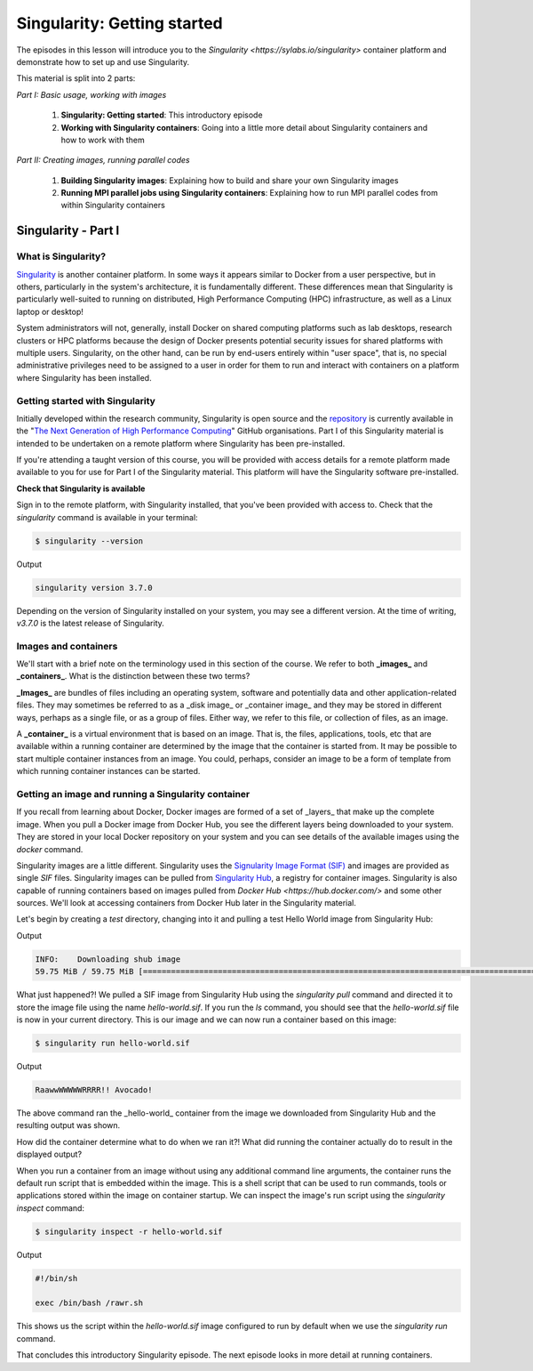 Singularity: Getting started
============================

The episodes in this lesson will introduce you to the `Singularity <https://sylabs.io/singularity>`
container platform and demonstrate how to set up and use Singularity.

This material is split into 2 parts:

*Part I: Basic usage, working with images*

 1. **Singularity: Getting started**: This introductory episode
 2. **Working with Singularity containers**: Going into a little more detail about Singularity containers and how to work with them

*Part II: Creating images, running parallel codes*

  1. **Building Singularity images**: Explaining how to build and share your own Singularity images
  2. **Running MPI parallel jobs using Singularity containers**: Explaining how to run MPI parallel codes from within Singularity containers


Singularity - Part I
____________________

What is Singularity?
++++++++++++++++++++

`Singularity <https://sylabs.io/singularity/>`_ is another container platform. In some ways
it appears similar to Docker from a user perspective, but in others, particularly in the system's
architecture, it is fundamentally different. These differences mean that Singularity is particularly
well-suited to running on distributed, High Performance Computing (HPC)
infrastructure, as well as a Linux laptop or desktop!

System administrators will not, generally, install Docker on shared computing platforms such as
lab desktops, research clusters or HPC platforms because the design of Docker presents potential
security issues for shared platforms with multiple users. Singularity, on the other hand, can be run
by end-users entirely within "user space", that is, no special administrative privileges need to be
assigned to a user in order for them to run and interact with containers on a platform where Singularity has been installed.

Getting started with Singularity
++++++++++++++++++++++++++++++++

Initially developed within the research community, Singularity is open source and
the `repository <https://github.com/hpcng/singularity>`_ is currently available in
the "`The Next Generation of High Performance Computing <https://github.com/hpcng>`_" GitHub organisations.
Part I of this Singularity material is intended to be undertaken on a remote platform where Singularity has been pre-installed.

If you're attending a taught version of this course, you will be provided with access details for a remote platform
made available to you for use for Part I of the Singularity material. This platform will have the Singularity software pre-installed.

.. callout :: Installing Singularity on your own laptop/desktop

  If you have a Linux system on which you have administrator access
  and you would like to install Singularity locally on this system.

**Check that Singularity is available**

Sign in to the remote platform, with Singularity installed, that you've been provided with access to.
Check that the `singularity` command is available in your terminal:

.. code-block :: bash

  $ singularity --version

Output

.. code-block :: bash

  singularity version 3.7.0

Depending on the version of Singularity installed on your system, you may see a different version.
At the time of writing, `v3.7.0` is the latest release of Singularity.

.. callout :: Singularity on HPC systems: Loading a module

  HPC systems often use *modules* to provide access to software on the system.
  If you get a command not found error (e.g. `bash: singularity: command not found` or similar)
  you may need to load the _singularity module_ before you can use the `singularity` command:

  .. code-block :: bash

    $ module load singularity


Images and containers
+++++++++++++++++++++

We'll start with a brief note on the terminology used in this section of the course.
We refer to both **_images_** and **_containers_**. What is the distinction between these two terms?

**_Images_** are bundles of files including an operating system, software and potentially data
and other application-related files. They may sometimes be referred to as a _disk image_ or _container image_
and they may be stored in different ways, perhaps as a single file, or as a group of files.
Either way, we refer to this file, or collection of files, as an image.

A **_container_** is a virtual environment that is based on an image. That is, the files, applications,
tools, etc that are available within a running container are determined by the image that the container
is started from. It may be possible to start multiple container instances from an image. You could, perhaps,
consider an image to be a form of template from which running container instances can be started.

Getting an image and running a Singularity container
++++++++++++++++++++++++++++++++++++++++++++++++++++

If you recall from learning about Docker, Docker images are formed of a set of _layers_ that make up
the complete image. When you pull a Docker image from Docker Hub, you see the different layers being
downloaded to your system. They are stored in your local Docker repository on your system and you can
see details of the available images using the `docker` command.

Singularity images are a little different. Singularity uses the `Signularity Image Format (SIF) <https://github.com/sylabs/sif>`_
and images are provided as single `SIF` files. Singularity images can be pulled from `Singularity Hub <https://singularity-hub.org/>`_,
a registry for container images. Singularity is also capable of running containers based on images pulled from
`Docker Hub <https://hub.docker.com/>` and some other sources. We'll look at accessing containers from Docker Hub later in the Singularity material.

.. callout :: Singularity Hub

  Note that in addition to providing a repository that you can pull images from,
  `Singularity Hub <https://singularity-hub.org/>`_ can also build Singularity images
  for you from a `recipe` - a configuration file defining the steps to build an image.
  We'll look at recipes and building images later.

Let's begin by creating a `test` directory, changing into it and pulling a test Hello World image from Singularity Hub:

.. code-block :: bash
  $ mkdir test
  $ cd test
  $ singularity pull hello-world.sif shub://vsoch/hello-world

Output

.. code-block :: bash

  INFO:    Downloading shub image
  59.75 MiB / 59.75 MiB [===============================================================================================================] 100.00% 52.03 MiB/s 1s


What just happened?! We pulled a SIF image from Singularity Hub using the `singularity pull` command and
directed it to store the image file using the name `hello-world.sif`. If you run the `ls` command, you should see
that the `hello-world.sif` file is now in your current directory. This is our image and we can now run a
container based on this image:

.. code-block :: bash

  $ singularity run hello-world.sif

Output

.. code-block :: bash

  RaawwWWWWWRRRR!! Avocado!


The above command ran the _hello-world_ container from the image we downloaded from Singularity Hub and
the resulting output was shown.


How did the container determine what to do when we ran it?! What did running the container
actually do to result in the displayed output?

When you run a container from an image without using any additional command line arguments,
the container runs the default run script that is embedded within the image. This is a shell
script that can be used to run commands, tools or applications stored within the image on container
startup. We can inspect the image's run script using the `singularity inspect` command:

.. code-block :: bash

  $ singularity inspect -r hello-world.sif


Output

.. code-block :: bash

  #!/bin/sh

  exec /bin/bash /rawr.sh

This shows us the script within the `hello-world.sif` image configured to run by
default when we use the `singularity run` command.

That concludes this introductory Singularity episode. The next episode looks in more detail at running containers.
